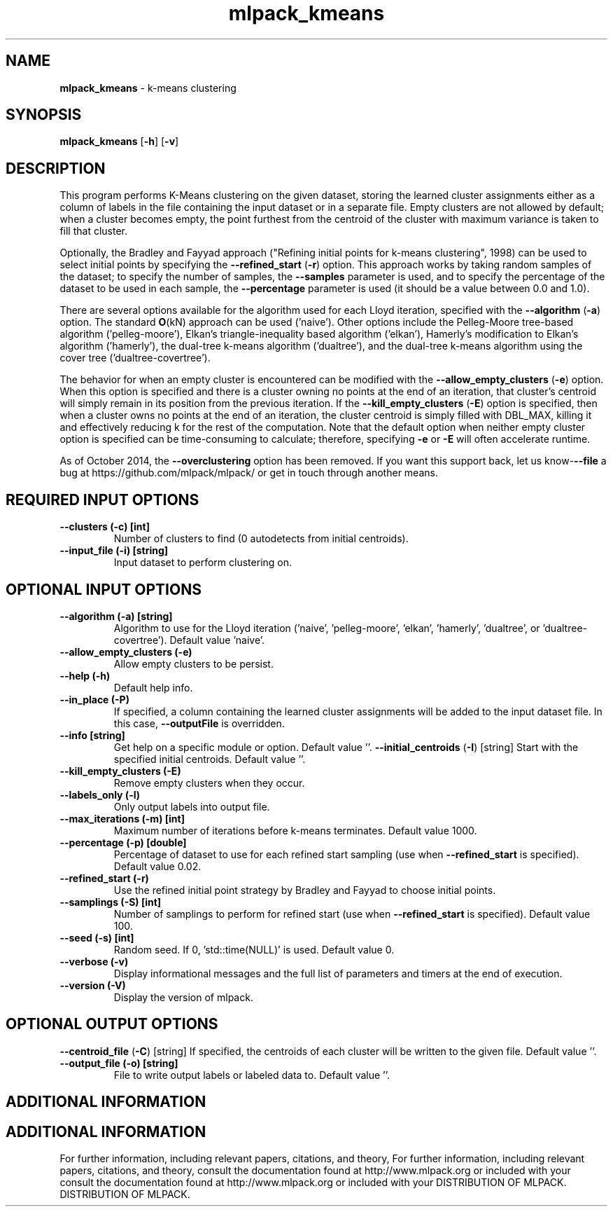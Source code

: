 .\" Text automatically generated by txt2man
.TH mlpack_kmeans  "1" "" ""
.SH NAME
\fBmlpack_kmeans \fP- k-means clustering
.SH SYNOPSIS
.nf
.fam C
 \fBmlpack_kmeans\fP [\fB-h\fP] [\fB-v\fP]  
.fam T
.fi
.fam T
.fi
.SH DESCRIPTION


This program performs K-Means clustering on the given dataset, storing the
learned cluster assignments either as a column of labels in the file
containing the input dataset or in a separate file. Empty clusters are not
allowed by default; when a cluster becomes empty, the point furthest from the
centroid of the cluster with maximum variance is taken to fill that cluster.
.PP
Optionally, the Bradley and Fayyad approach ("Refining initial points for
k-means clustering", 1998) can be used to select initial points by specifying
the \fB--refined_start\fP (\fB-r\fP) option. This approach works by taking random samples
of the dataset; to specify the number of samples, the \fB--samples\fP parameter is
used, and to specify the percentage of the dataset to be used in each sample,
the \fB--percentage\fP parameter is used (it should be a value between 0.0 and 1.0).
.PP
There are several options available for the algorithm used for each Lloyd
iteration, specified with the \fB--algorithm\fP (\fB-a\fP) option. The standard \fBO\fP(kN)
approach can be used ('naive'). Other options include the Pelleg-Moore
tree-based algorithm ('pelleg-moore'), Elkan's triangle-inequality based
algorithm ('elkan'), Hamerly's modification to Elkan's algorithm ('hamerly'),
the dual-tree k-means algorithm ('dualtree'), and the dual-tree k-means
algorithm using the cover tree ('dualtree-covertree').
.PP
The behavior for when an empty cluster is encountered can be modified with the
\fB--allow_empty_clusters\fP (\fB-e\fP) option. When this option is specified and there
is a cluster owning no points at the end of an iteration, that cluster's
centroid will simply remain in its position from the previous iteration. If
the \fB--kill_empty_clusters\fP (\fB-E\fP) option is specified, then when a cluster owns
no points at the end of an iteration, the cluster centroid is simply filled
with DBL_MAX, killing it and effectively reducing k for the rest of the
computation. Note that the default option when neither empty cluster option
is specified can be time-consuming to calculate; therefore, specifying \fB-e\fP or
\fB-E\fP will often accelerate runtime.
.PP
As of October 2014, the \fB--overclustering\fP option has been removed. If you want
this support back, let us know-\fB--file\fP a bug at
https://github.com/mlpack/mlpack/ or get in touch through another means.
.SH REQUIRED INPUT OPTIONS 

.TP
.B
\fB--clusters\fP (\fB-c\fP) [int]
Number of clusters to find (0 autodetects from
initial centroids).
.TP
.B
\fB--input_file\fP (\fB-i\fP) [string]
Input dataset to perform clustering on.
.SH OPTIONAL INPUT OPTIONS 

.TP
.B
\fB--algorithm\fP (\fB-a\fP) [string]
Algorithm to use for the Lloyd iteration
('naive', 'pelleg-moore', 'elkan', 'hamerly',
\(cqdualtree', or 'dualtree-covertree'). Default
value 'naive'.
.TP
.B
\fB--allow_empty_clusters\fP (\fB-e\fP)
Allow empty clusters to be persist.
.TP
.B
\fB--help\fP (\fB-h\fP)
Default help info.
.TP
.B
\fB--in_place\fP (\fB-P\fP)
If specified, a column containing the learned
cluster assignments will be added to the input
dataset file. In this case, \fB--outputFile\fP is
overridden.
.TP
.B
\fB--info\fP [string]
Get help on a specific module or option. 
Default value ''.
\fB--initial_centroids\fP (\fB-I\fP) [string] 
Start with the specified initial centroids. 
Default value ''.
.TP
.B
\fB--kill_empty_clusters\fP (\fB-E\fP)
Remove empty clusters when they occur.
.TP
.B
\fB--labels_only\fP (\fB-l\fP)
Only output labels into output file.
.TP
.B
\fB--max_iterations\fP (\fB-m\fP) [int]
Maximum number of iterations before k-means
terminates. Default value 1000.
.TP
.B
\fB--percentage\fP (\fB-p\fP) [double]
Percentage of dataset to use for each refined
start sampling (use when \fB--refined_start\fP is
specified). Default value 0.02.
.TP
.B
\fB--refined_start\fP (\fB-r\fP)
Use the refined initial point strategy by
Bradley and Fayyad to choose initial points.
.TP
.B
\fB--samplings\fP (\fB-S\fP) [int]
Number of samplings to perform for refined start
(use when \fB--refined_start\fP is specified). 
Default value 100.
.TP
.B
\fB--seed\fP (\fB-s\fP) [int]
Random seed. If 0, 'std::time(NULL)' is used. 
Default value 0.
.TP
.B
\fB--verbose\fP (\fB-v\fP)
Display informational messages and the full list
of parameters and timers at the end of
execution.
.TP
.B
\fB--version\fP (\fB-V\fP)
Display the version of mlpack.
.SH OPTIONAL OUTPUT OPTIONS 

\fB--centroid_file\fP (\fB-C\fP) [string] 
If specified, the centroids of each cluster will
be written to the given file. Default value
\(cq'.
.TP
.B
\fB--output_file\fP (\fB-o\fP) [string]
File to write output labels or labeled data to. 
Default value ''.
.SH ADDITIONAL INFORMATION
.SH ADDITIONAL INFORMATION


For further information, including relevant papers, citations, and theory,
For further information, including relevant papers, citations, and theory,
consult the documentation found at http://www.mlpack.org or included with your
consult the documentation found at http://www.mlpack.org or included with your
DISTRIBUTION OF MLPACK.
DISTRIBUTION OF MLPACK.
